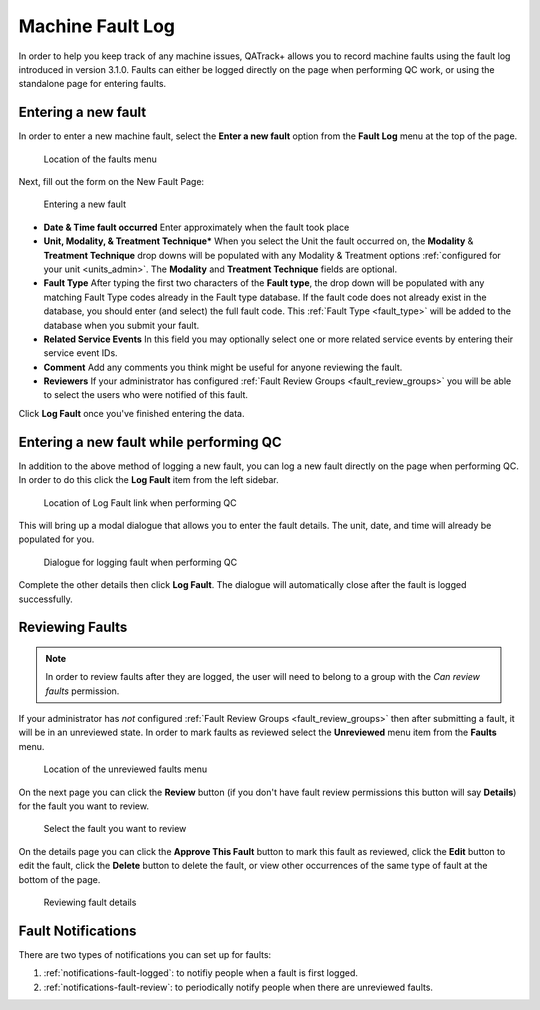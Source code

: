 .. _fault_log:

Machine Fault Log
=================

In order to help you keep track of any machine issues, QATrack+ allows you to
record machine faults using the fault log introduced in version 3.1.0. Faults
can either be logged directly on the page when performing QC work, or using the
standalone page for entering faults.


.. _fault_log_new_fault:

Entering a new fault
--------------------

In order to enter a new machine fault, select the **Enter a new fault** option
from the **Fault Log** menu at the top of the page.

.. figure:: images/faults-menu.png
   :alt: Location of the faults menu

   Location of the faults menu


Next, fill out the form on the New Fault Page:


.. figure:: images/log-new-fault.png
   :alt: Entering a new fault

   Entering a new fault

* **Date & Time fault occurred** Enter approximately when the fault took place
* **Unit, Modality, & Treatment Technique*** When you select the Unit the fault
  occurred on, the **Modality** & **Treatment Technique** drop downs will be
  populated with any Modality & Treatment options :ref:`configured for your
  unit <units_admin>`.  The **Modality** and **Treatment Technique** fields
  are optional.
* **Fault Type** After typing the first two characters of the **Fault type**,
  the drop down will be populated with any matching Fault Type codes already in
  the Fault type database.  If the fault code does not already exist in the
  database, you should enter (and select) the full fault code.  This
  :ref:`Fault Type <fault_type>` will be added to the database when you submit
  your fault.
* **Related Service Events** In this field you may optionally select one or
  more related service events by entering their service event IDs.

* **Comment** Add any comments you think might be useful for anyone reviewing
  the fault.

* **Reviewers** If your administrator has configured :ref:`Fault Review Groups
  <fault_review_groups>` you will be able to select the users who were notified
  of this fault.

Click **Log Fault** once you've finished entering the data.

.. _fault_log_new_fault_qc:

Entering a new fault while performing QC
----------------------------------------

In addition to the above method of logging a new fault, you can log a new fault
directly on the page when performing QC.  In order to do this click the **Log
Fault** item from the left sidebar. 

.. figure:: images/log-fault-qc.png
   :alt: Location of Log Fault link when performing QC

   Location of Log Fault link when performing QC

This will bring up a modal dialogue that allows you to enter the fault details.
The unit, date, and time will already be populated for you.

.. figure:: images/log-fault-dialogue.png
   :alt: Dialogue for logging fault when performing QC

   Dialogue for logging fault when performing QC

Complete the other details then click **Log Fault**.  The dialogue will
automatically close after the fault is logged successfully.


Reviewing Faults
----------------

.. note::

    In order to review faults after they are logged, the user will need to 
    belong to a group with the `Can review faults` permission.

If your administrator has *not* configured :ref:`Fault Review Groups
<fault_review_groups>` then after submitting a fault, it will be in an
unreviewed state.  In order to mark faults as reviewed select the
**Unreviewed** menu item from the **Faults** menu.

.. figure:: images/unreviewed-faults-menu.png
   :alt: Location of the unreviewed faults menu

   Location of the unreviewed faults menu

On the next page you can click the  **Review** button (if you don't have fault
review permissions this button will say **Details**) for the fault you want to
review.

.. figure:: images/unreviewed-faults-list.png
   :alt: Select the fault you want to review

   Select the fault you want to review

On the details page you can click the **Approve This Fault** button to mark
this fault as reviewed, click the **Edit** button to edit the fault, click
the **Delete** button to delete the fault, or view other occurrences of the
same type of fault at the bottom of the page.

.. figure:: images/fault-review.png
   :alt: Reviewing fault details

   Reviewing fault details


Fault Notifications
-------------------

There are two types of notifications you can set up for faults:

#. :ref:`notifications-fault-logged`: to notifiy people when a fault is first
   logged.
#. :ref:`notifications-fault-review`: to periodically notify people when there
   are unreviewed faults.
